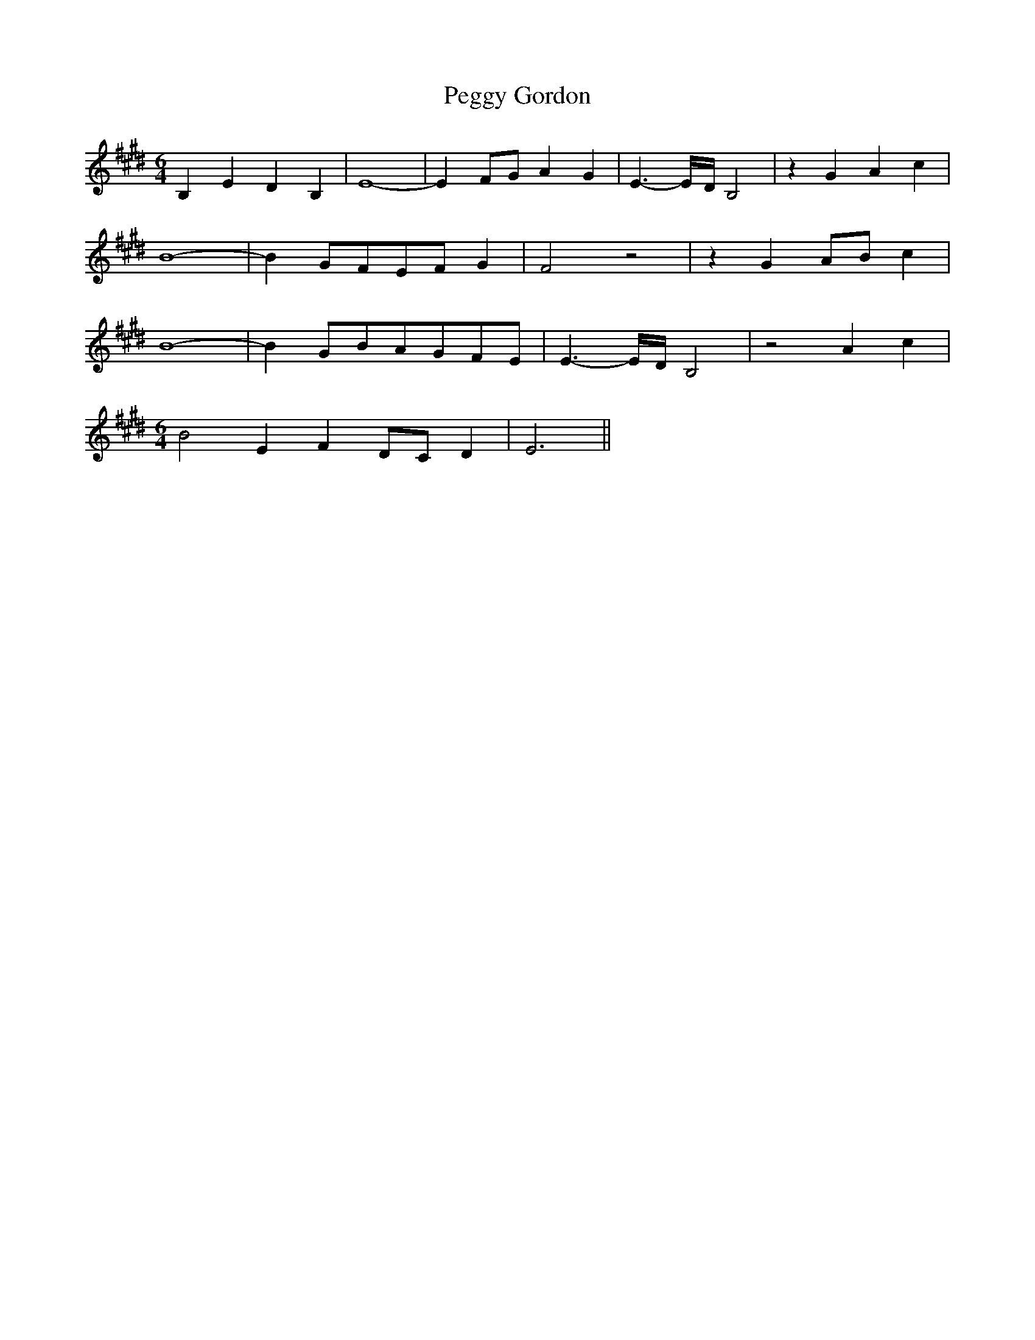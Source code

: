 % Generated more or less automatically by swtoabc by Erich Rickheit KSC
X:1
T:Peggy Gordon
M:6/4
L:1/4
K:E
 B,- E D B,| E4-| E F/2G/2 A G| E3/2-E/4-D/4 B,2| z G A c| B4-| BG/2-F/2E/2-F/2 G|\
 F2 z2| z GA/2-B/2 c| B4-| BG/2-B/2A/2-G/2F/2-E/2| E3/2-E/4-D/4 B,2|\
 z2 A c|
M:6/4
 B2- E FD/2-C/2 D| E3||

